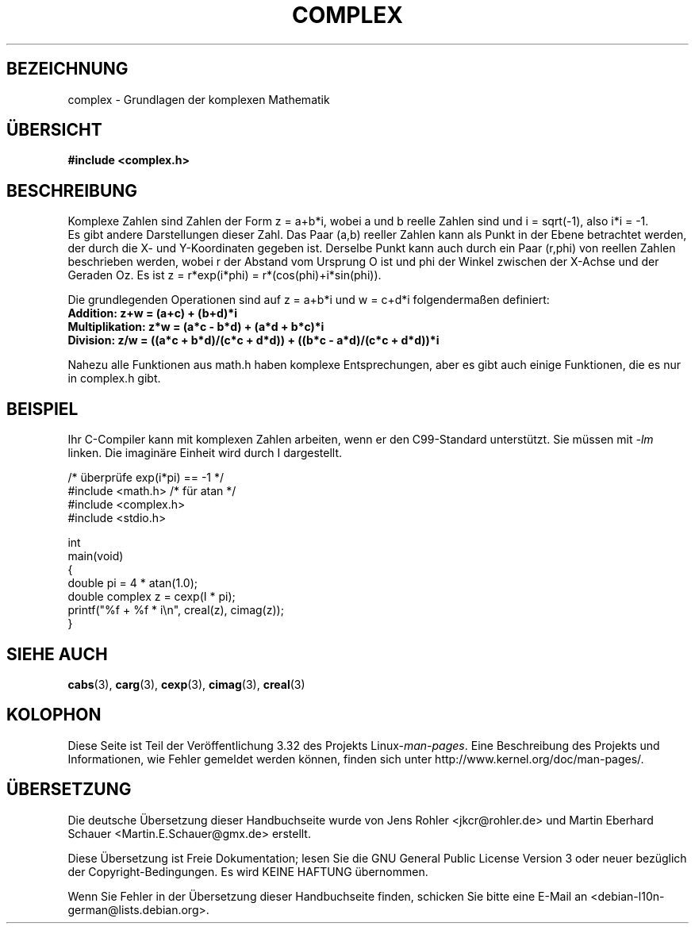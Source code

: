 .\" Copyright 2002 Walter Harms (walter.harms@informatik.uni-oldenburg.de)
.\" Distributed under GPL
.\"
.\"*******************************************************************
.\"
.\" This file was generated with po4a. Translate the source file.
.\"
.\"*******************************************************************
.TH COMPLEX 7 "25. Juli 2009" "" Linux\-Programmierhandbuch
.SH BEZEICHNUNG
complex \- Grundlagen der komplexen Mathematik
.SH ÜBERSICHT
\fB#include <complex.h>\fP
.SH BESCHREIBUNG
Komplexe Zahlen sind Zahlen der Form z = a+b*i, wobei a und b reelle Zahlen
sind und i = sqrt(\-1), also i*i = \-1.
.br
Es gibt andere Darstellungen dieser Zahl. Das Paar (a,b) reeller Zahlen kann
als Punkt in der Ebene betrachtet werden, der durch die X\- und Y\-Koordinaten
gegeben ist. Derselbe Punkt kann auch durch ein Paar (r,phi) von reellen
Zahlen beschrieben werden, wobei r der Abstand vom Ursprung O ist und phi
der Winkel zwischen der X\-Achse und der Geraden Oz. Es ist z = r*exp(i*phi)
= r*(cos(phi)+i*sin(phi)).
.PP
Die grundlegenden Operationen sind auf z = a+b*i und w = c+d*i
folgendermaßen definiert:
.TP 
\fBAddition: z+w = (a+c) + (b+d)*i\fP
.TP 
\fBMultiplikation: z*w = (a*c \- b*d) + (a*d + b*c)*i\fP
.TP 
\fBDivision: z/w = ((a*c + b*d)/(c*c + d*d)) + ((b*c \- a*d)/(c*c + d*d))*i\fP
.PP
Nahezu alle Funktionen aus math.h haben komplexe Entsprechungen, aber es
gibt auch einige Funktionen, die es nur in complex.h gibt.
.SH BEISPIEL
Ihr C\-Compiler kann mit komplexen Zahlen arbeiten, wenn er den C99\-Standard
unterstützt. Sie müssen mit \fI\-lm\fP linken. Die imaginäre Einheit wird durch
I dargestellt.
.sp
.nf
/* überprüfe exp(i*pi) == \-1 */
#include <math.h>        /* für atan */
#include <complex.h>
#include <stdio.h>

int
main(void)
{
    double pi = 4 * atan(1.0);
    double complex z = cexp(I * pi);
    printf("%f + %f * i\en", creal(z), cimag(z));
}
.fi
.SH "SIEHE AUCH"
\fBcabs\fP(3), \fBcarg\fP(3), \fBcexp\fP(3), \fBcimag\fP(3), \fBcreal\fP(3)
.SH KOLOPHON
Diese Seite ist Teil der Veröffentlichung 3.32 des Projekts
Linux\-\fIman\-pages\fP. Eine Beschreibung des Projekts und Informationen, wie
Fehler gemeldet werden können, finden sich unter
http://www.kernel.org/doc/man\-pages/.

.SH ÜBERSETZUNG
Die deutsche Übersetzung dieser Handbuchseite wurde von
Jens Rohler <jkcr@rohler.de>
und
Martin Eberhard Schauer <Martin.E.Schauer@gmx.de>
erstellt.

Diese Übersetzung ist Freie Dokumentation; lesen Sie die
GNU General Public License Version 3 oder neuer bezüglich der
Copyright-Bedingungen. Es wird KEINE HAFTUNG übernommen.

Wenn Sie Fehler in der Übersetzung dieser Handbuchseite finden,
schicken Sie bitte eine E-Mail an <debian-l10n-german@lists.debian.org>.
